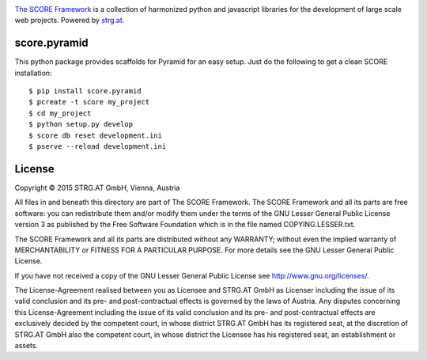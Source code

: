 .. image:: https://raw.githubusercontent.com/score-framework/py.doc/master/docs/score-banner.png
    :target: http://score-framework.org

`The SCORE Framework`_ is a collection of harmonized python and javascript
libraries for the development of large scale web projects. Powered by strg.at_.

.. _The SCORE Framework: http://score-framework.org
.. _strg.at: http://strg.at


score.pyramid
=============

This python package provides scaffolds for Pyramid for an easy setup. Just do
the following to get a clean SCORE installation::

  $ pip install score.pyramid
  $ pcreate -t score my_project
  $ cd my_project
  $ python setup.py develop
  $ score db reset development.ini
  $ pserve --reload development.ini


License
=======

Copyright © 2015 STRG.AT GmbH, Vienna, Austria

All files in and beneath this directory are part of The SCORE Framework.
The SCORE Framework and all its parts are free software: you can redistribute
them and/or modify them under the terms of the GNU Lesser General Public
License version 3 as published by the Free Software Foundation which is in the
file named COPYING.LESSER.txt.

The SCORE Framework and all its parts are distributed without any WARRANTY;
without even the implied warranty of MERCHANTABILITY or FITNESS FOR A
PARTICULAR PURPOSE. For more details see the GNU Lesser General Public License.

If you have not received a copy of the GNU Lesser General Public License see
http://www.gnu.org/licenses/.

The License-Agreement realised between you as Licensee and STRG.AT GmbH as
Licenser including the issue of its valid conclusion and its pre- and
post-contractual effects is governed by the laws of Austria. Any disputes
concerning this License-Agreement including the issue of its valid conclusion
and its pre- and post-contractual effects are exclusively decided by the
competent court, in whose district STRG.AT GmbH has its registered seat, at the
discretion of STRG.AT GmbH also the competent court, in whose district the
Licensee has his registered seat, an establishment or assets.
